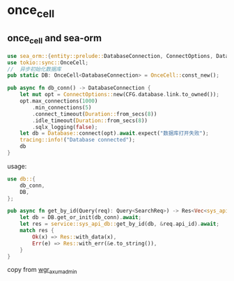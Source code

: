 * once_cell
:PROPERTIES:
:CUSTOM_ID: once_cell
:END:
** once_cell and sea-orm
:PROPERTIES:
:CUSTOM_ID: once_cell-and-sea-orm
:END:
#+begin_src rust
use sea_orm::{entity::prelude::DatabaseConnection, ConnectOptions, Database};
use tokio::sync::OnceCell;
//  异步初始化数据库
pub static DB: OnceCell<DatabaseConnection> = OnceCell::const_new();

pub async fn db_conn() -> DatabaseConnection {
    let mut opt = ConnectOptions::new(CFG.database.link.to_owned());
    opt.max_connections(1000)
        .min_connections(5)
        .connect_timeout(Duration::from_secs(8))
        .idle_timeout(Duration::from_secs(8))
        .sqlx_logging(false);
    let db = Database::connect(opt).await.expect("数据库打开失败");
    tracing::info!("Database connected");
    db
}
#+end_src

usage:

#+begin_src rust
use db::{
    db_conn,
    DB,
};

pub async fn get_by_id(Query(req): Query<SearchReq>) -> Res<Vec<sys_api_db::Model>> {
    let db = DB.get_or_init(db_conn).await;
    let res = service::sys_api_db::get_by_id(db, &req.api_id).await;
    match res {
        Ok(x) => Res::with_data(x),
        Err(e) => Res::with_err(&e.to_string()),
    }
}
#+end_src

copy from
[[https://github.com/liweilijie/wgr_axum_admin][wgr_axum_admin]]
